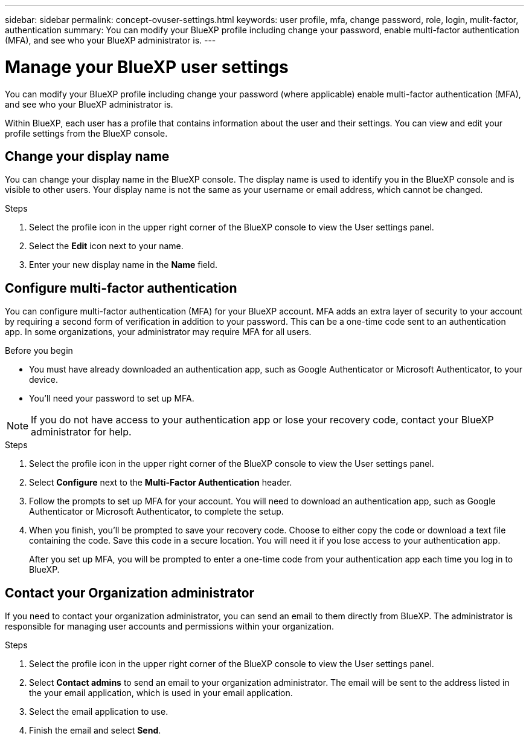 ---
sidebar: sidebar
permalink: concept-ovuser-settings.html
keywords: user profile, mfa, change password, role, login, mulit-factor, authentication
summary: You can modify your BlueXP profile including change your password, enable multi-factor authentication (MFA), and see who your BlueXP administrator is.
---

= Manage your BlueXP user settings
:hardbreaks:
:nofooter:
:icons: font
:linkattrs:
:imagesdir: ./media/

[.lead]
You can modify your BlueXP profile including change your password (where applicable) enable multi-factor authentication (MFA), and see who your BlueXP administrator is.

Within BlueXP, each user has a profile that contains information about the user and their settings. You can view and edit your profile settings from the BlueXP console. 


== Change your display name

You can change your display name in the BlueXP console. The display name is used to identify you in the BlueXP console and is visible to other users. Your display name is not the same as your username or email address, which cannot be changed.

.Steps

. Select the profile icon in the upper right corner of the BlueXP console to view the User settings panel.

. Select the *Edit* icon next to your name.

. Enter your new display name in the *Name* field.


== Configure multi-factor authentication

You can configure multi-factor authentication (MFA) for your BlueXP account. MFA adds an extra layer of security to your account by requiring a second form of verification in addition to your password. This can be a one-time code sent to an authentication app. In some organizations, your administrator may require MFA for all users.

.Before you begin
* You must have already downloaded an authentication app, such as Google Authenticator or Microsoft Authenticator, to your device.
* You'll need your password to set up MFA. 

NOTE: If you do not have access to your authentication app or lose your recovery code, contact your BlueXP administrator for help.

.Steps
. Select the profile icon in the upper right corner of the BlueXP console to view the User settings panel.
. Select *Configure* next to the *Multi-Factor Authentication* header.
. Follow the prompts to set up MFA for your account. You will need to download an authentication app, such as Google Authenticator or Microsoft Authenticator, to complete the setup. 
. When you finish, you'll be prompted to save your recovery code. Choose to either copy the code or download a text file containing the code. Save this code in a secure location. You will need it if you lose access to your authentication app.

+

After you set up MFA, you will be prompted to enter a one-time code from your authentication app each time you log in to BlueXP.


== Contact your Organization administrator
If you need to contact your organization administrator, you can send an email to them directly from BlueXP. The administrator is responsible for managing user accounts and permissions within your organization.

.Steps
. Select the profile icon in the upper right corner of the BlueXP console to view the User settings panel.
. Select *Contact admins* to send an email to your organization administrator. The email will be sent to the address listed in the your email application, which is used in your email application.
. Select the email application to use.
. Finish the email and select *Send*.


